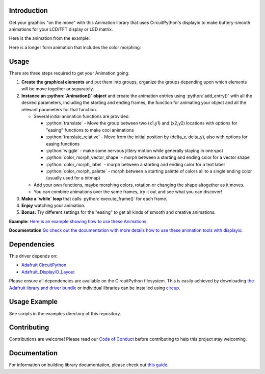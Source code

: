Introduction
============


.. image:: https://readthedocs.org/projects/circuitpython-displayio_animation/badge/?version=latest
     :target: https://circuitpython-displayio-animation.readthedocs.io/
     :alt: Documentation Status


.. image:: https://img.shields.io/discord/327254708534116352.svg
    :target: https://adafru.it/discord
    :alt: Discord


.. image:: https://github.com/kmatch98/CircuitPython_DisplayIO_Animation/workflows/Build%20CI/badge.svg
    :target: https://github.com/kmatch98/CircuitPython_DisplayIO_Animation/actions
    :alt: Build Status


.. image:: https://img.shields.io/badge/code%20style-black-000000.svg
    :target: https://github.com/psf/black
    :alt: Code Style: Black

Get your graphics "on the move" with this Animation library that uses CircuitPython's displayio to make buttery-smooth animations for your LCD/TFT display or LED matrix.

Here is the animation from the example:

.. image:: https://user-images.githubusercontent.com/33587466/114058917-7c4f1180-9859-11eb-9ae9-7a474636fa90.gif
     :alt: Graphic showing the animated simpletest example in action.
     
Here is a longer form animation that includes the color morphing:

.. image:: https://user-images.githubusercontent.com/33587466/115117526-a3e26000-9f64-11eb-9240-de59f80ae990.gif
     :alt: A longer form animation.

Usage
=====

There are three steps required to get your Animation going:

1. **Create the graphical elements** and put them into groups, organize the groups depending upon which elements will be move together or separately.

2. **Instance an :python:`Animation()` object** and create the animation entries using :python:`add_entry()` with all the desired parameters, including the starting and ending frames, the function for animating your object and all the relevant parameters for that function.

   * Several initial animation functions are provided:

     - :python:`translate` - Move the group between two (x1,y1) and (x2,y2) locations with options
       for "easing" functions to make cool animations
     - :python:`translate_relative` - Move from the initial position by (delta_x, delta_y), also
       with options for easing functions
     - :python:`wiggle` - make some nervous jittery motion while generally staying in one spot
     - :python:`color_morph_vector_shape` - morph between a starting and ending color for a vector shape
     - :python:`color_morph_label` - morph between a starting and ending color for a text label
     - :python:`color_morph_palette` - morph between a starting palette of colors all to a single ending color (usually used for a bitmap)

   * Add your own functions, maybe morphing colors, rotation or changing the shape altogether
     as it moves.

   * You can combine animations over the same frames, try it out and see what you can discover!

3. **Make a `while` loop** that calls :python:`execute_frame()` for each frame.

4. **Enjoy** watching your animation.

5. **Bonus:** Try different settings for the "easing"  to get all kinds of smooth and creative animations.

**Example:** `Here is an example showing how to use these Animations <https://github.com/kmatch98/CircuitPython_DisplayIO_Animation/tree/main/examples>`_

**Documentation** `Go check out the documentation with more details how to use these animation tools with displayio <https://circuitpython-displayio-animation.readthedocs.io/en/latest/api.html>`_.



Dependencies
=============
This driver depends on:

* `Adafruit CircuitPython <https://github.com/adafruit/circuitpython>`_
* `Adafruit_DisplayIO_Layout <https://github.com/adafruit/Adafruit_CircuitPython_DisplayIO_Layout/>`_

Please ensure all dependencies are available on the CircuitPython filesystem.
This is easily achieved by downloading
`the Adafruit library and driver bundle <https://circuitpython.org/libraries>`_
or individual libraries can be installed using
`circup <https://github.com/adafruit/circup>`_.

Usage Example
=============

See scripts in the examples directory of this repository.

Contributing
============

Contributions are welcome! Please read our `Code of Conduct
<https://github.com/kmatch98/CircuitPython_DisplayIO_Animation/blob/main/CODE_OF_CONDUCT.md>`_
before contributing to help this project stay welcoming.

Documentation
=============

For information on building library documentation, please check out
`this guide <https://learn.adafruit.com/creating-and-sharing-a-circuitpython-library/sharing-our-docs-on-readthedocs#sphinx-5-1>`_.
